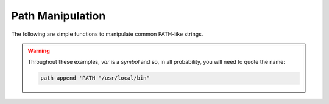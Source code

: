 Path Manipulation
^^^^^^^^^^^^^^^^^

The following are simple functions to manipulate common PATH-like
strings.

.. warning::

   Throughout these examples, `var` is a *symbol* and so, in all
   probability, you will need to quote the name:

   .. code-block:: idio

      path-append 'PATH "/usr/local/bin"
